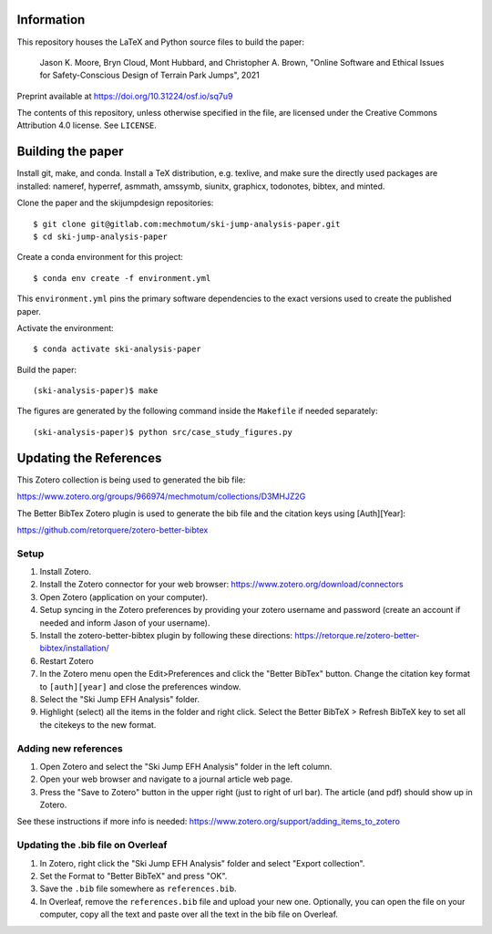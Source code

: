 Information
===========

This repository houses the LaTeX and Python source files to build the paper:

   Jason K. Moore, Bryn Cloud, Mont Hubbard, and Christopher A. Brown, "Online
   Software and Ethical Issues for Safety-Conscious Design of Terrain Park
   Jumps", 2021

Preprint available at https://doi.org/10.31224/osf.io/sq7u9

The contents of this repository, unless otherwise specified in the file, are
licensed under the Creative Commons Attribution 4.0 license. See ``LICENSE``.

Building the paper
==================

Install git, make, and conda. Install a TeX distribution, e.g. texlive, and
make sure the directly used packages are installed: nameref, hyperref, asmmath,
amssymb, siunitx, graphicx, todonotes, bibtex, and minted.

Clone the paper and the skijumpdesign repositories::

   $ git clone git@gitlab.com:mechmotum/ski-jump-analysis-paper.git
   $ cd ski-jump-analysis-paper

Create a conda environment for this project::

   $ conda env create -f environment.yml

This ``environment.yml`` pins the primary software dependencies to the exact
versions used to create the published paper.

Activate the environment::

   $ conda activate ski-analysis-paper

Build the paper::

   (ski-analysis-paper)$ make

The figures are generated by the following command inside the ``Makefile`` if
needed separately::

   (ski-analysis-paper)$ python src/case_study_figures.py

Updating the References
=======================

This Zotero collection is being used to generated the bib file:

https://www.zotero.org/groups/966974/mechmotum/collections/D3MHJZ2G

The Better BibTex Zotero plugin is used to generate the bib file and the
citation keys using [Auth][Year]:

https://github.com/retorquere/zotero-better-bibtex

Setup
-----

1. Install Zotero.
2. Install the Zotero connector for your web browser:
   https://www.zotero.org/download/connectors
3. Open Zotero (application on your computer).
4. Setup syncing in the Zotero preferences by providing your zotero username
   and password (create an account if needed and inform Jason of your
   username).
5. Install the zotero-better-bibtex plugin by following these directions:
   https://retorque.re/zotero-better-bibtex/installation/
6. Restart Zotero
7. In the Zotero menu open the Edit>Preferences and click the "Better BibTex"
   button. Change the citation key format to ``[auth][year]`` and close the
   preferences window.
8. Select the "Ski Jump EFH Analysis" folder.
9. Highlight (select) all the items in the folder and right click. Select the
   Better BibTeX > Refresh BibTeX key to set all the citekeys to the new
   format.

Adding new references
---------------------

1. Open Zotero and select the "Ski Jump EFH Analysis" folder in the left
   column.
2. Open your web browser and navigate to a journal article web page.
3. Press the "Save to Zotero" button in the upper right (just to right of url
   bar). The article (and pdf) should show up in Zotero.

See these instructions if more info is needed:
https://www.zotero.org/support/adding_items_to_zotero

Updating the .bib file on Overleaf
----------------------------------

1. In Zotero, right click the "Ski Jump EFH Analysis" folder and select "Export
   collection".
2. Set the Format to "Better BibTeX" and press "OK".
3. Save the ``.bib`` file somewhere as ``references.bib``.
4. In Overleaf, remove the ``references.bib`` file and upload your new one.
   Optionally, you can open the file on your computer, copy all the text and
   paste over all the text in the bib file on Overleaf.
